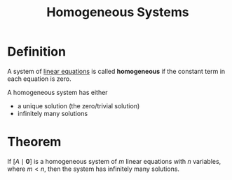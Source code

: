 :PROPERTIES:
:ID:       e507a481-793c-4461-a024-10bbc1bb0859
:END:
#+title: Homogeneous Systems
#+filetags: linear_algebra linear_equations

* Definition
A system of [[id:de4c53ce-6aa5-4e56-a0e1-3918d18a17c4][linear equations]] is called *homogeneous* if the constant term in each equation is zero.

A homogeneous system has either
- a unique solution (the zero/trivial solution)
- infinitely many solutions

* Theorem
If \([A \mid \mathbf{0}]\) is a homogeneous system of \(m\) linear equations with \(n\) variables, where \(m<n\), then the system has infinitely many solutions.
